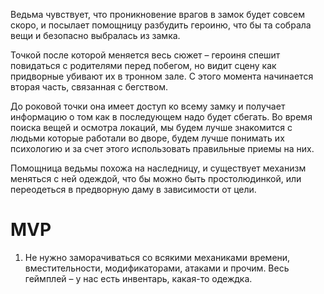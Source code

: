 Ведьма чувствует, что проникновение врагов в замок будет совсем скоро, и посылает помощницу разбудить героиню, что бы та собрала вещи и безопасно выбралась из замка.

Точкой после которой меняется весь сюжет -- героиня спешит повидаться с родителями перед побегом, но видит сцену как придворные убивают их в тронном зале. С этого момента начинается вторая часть, связанная с бегством.

До роковой точки она имеет доступ ко всему замку и получает информацию о том как в последующем надо будет сбегать.  Во время поиска вещей и осмотра локаций, мы будем лучше знакомится с людьми которые работали во дворе, будем лучше понимать их психологию и за счет этого использовать правильные приемы на них. 

Помощница ведьмы похожа на наследницу, и существует механизм меняться с ней одеждой, что бы можно быть простолюдинкой, или переодеться в предворную даму в зависимости от цели.

* MVP
1. Не нужно заморачиваться со всякими механиками времени, вместительности, модификаторами, атаками и прочим.  Весь геймплей -- у нас есть инвентарь, какая-то одеждка.
